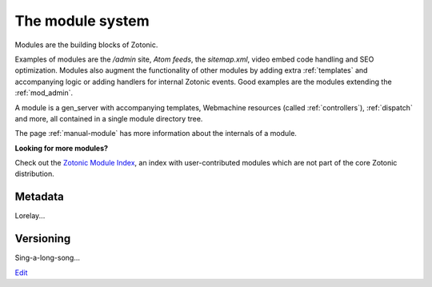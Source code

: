 .. _manual-modules:

The module system
=================

.. seealso:: listing of all :ref:`modules`.

Modules are the building blocks of Zotonic.

Examples of modules are the `/admin` site, `Atom feeds`, the `sitemap.xml`, video embed code handling and SEO optimization.  Modules also augment the functionality of other modules by adding extra :ref:`templates` and accompanying logic or adding handlers for internal Zotonic events. Good examples are the modules extending the :ref:`mod_admin`.

A module is a gen_server with accompanying templates, Webmachine resources (called :ref:`controllers`), :ref:`dispatch` and more, all contained in a single module directory tree.

The page :ref:`manual-module` has more information about the internals of a module.

**Looking for more modules?**

Check out the `Zotonic Module Index`_, an index with user-contributed modules which are not part of the core Zotonic distribution.

.. _Zotonic Module Index: http://modules.zotonic.com


Metadata
--------

Lorelay...


Versioning
----------

Sing-a-long-song...


`Edit <https://github.com/zotonic/zotonic/edit/master/doc/manuals/module-system.rst>`_
